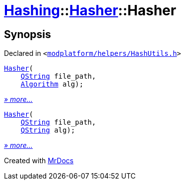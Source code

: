 [#Hashing-Hasher-2constructor]
= xref:Hashing.adoc[Hashing]::xref:Hashing/Hasher.adoc[Hasher]::Hasher
:relfileprefix: ../../
:mrdocs:


== Synopsis

Declared in `&lt;https://github.com/PrismLauncher/PrismLauncher/blob/develop/modplatform/helpers/HashUtils.h#L26[modplatform&sol;helpers&sol;HashUtils&period;h]&gt;`

[source,cpp,subs="verbatim,replacements,macros,-callouts"]
----
xref:Hashing/Hasher/2constructor-05.adoc[Hasher](
    xref:QString.adoc[QString] file&lowbar;path,
    xref:Hashing/Algorithm.adoc[Algorithm] alg);
----

[.small]#xref:Hashing/Hasher/2constructor-05.adoc[_» more..._]#

[source,cpp,subs="verbatim,replacements,macros,-callouts"]
----
xref:Hashing/Hasher/2constructor-0c.adoc[Hasher](
    xref:QString.adoc[QString] file&lowbar;path,
    xref:QString.adoc[QString] alg);
----

[.small]#xref:Hashing/Hasher/2constructor-0c.adoc[_» more..._]#



[.small]#Created with https://www.mrdocs.com[MrDocs]#
